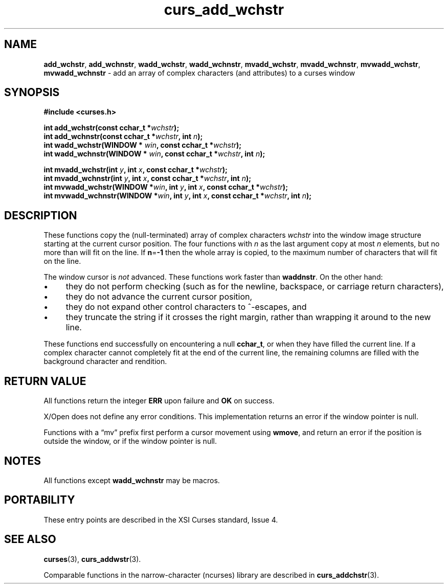 .\" $OpenBSD: curs_add_wchstr.3,v 1.1 2010/09/06 17:26:17 nicm Exp $
.\"***************************************************************************
.\" Copyright 2019-2021,2022 Thomas E. Dickey                                *
.\" Copyright 2002-2012,2017 Free Software Foundation, Inc.                  *
.\"                                                                          *
.\" Permission is hereby granted, free of charge, to any person obtaining a  *
.\" copy of this software and associated documentation files (the            *
.\" "Software"), to deal in the Software without restriction, including      *
.\" without limitation the rights to use, copy, modify, merge, publish,      *
.\" distribute, distribute with modifications, sublicense, and/or sell       *
.\" copies of the Software, and to permit persons to whom the Software is    *
.\" furnished to do so, subject to the following conditions:                 *
.\"                                                                          *
.\" The above copyright notice and this permission notice shall be included  *
.\" in all copies or substantial portions of the Software.                   *
.\"                                                                          *
.\" THE SOFTWARE IS PROVIDED "AS IS", WITHOUT WARRANTY OF ANY KIND, EXPRESS  *
.\" OR IMPLIED, INCLUDING BUT NOT LIMITED TO THE WARRANTIES OF               *
.\" MERCHANTABILITY, FITNESS FOR A PARTICULAR PURPOSE AND NONINFRINGEMENT.   *
.\" IN NO EVENT SHALL THE ABOVE COPYRIGHT HOLDERS BE LIABLE FOR ANY CLAIM,   *
.\" DAMAGES OR OTHER LIABILITY, WHETHER IN AN ACTION OF CONTRACT, TORT OR    *
.\" OTHERWISE, ARISING FROM, OUT OF OR IN CONNECTION WITH THE SOFTWARE OR    *
.\" THE USE OR OTHER DEALINGS IN THE SOFTWARE.                               *
.\"                                                                          *
.\" Except as contained in this notice, the name(s) of the above copyright   *
.\" holders shall not be used in advertising or otherwise to promote the     *
.\" sale, use or other dealings in this Software without prior written       *
.\" authorization.                                                           *
.\"***************************************************************************
.\"
.\" $Id: curs_add_wchstr.3,v 1.1 2010/09/06 17:26:17 nicm Exp $
.TH curs_add_wchstr 3 2022-02-12 "ncurses 6.4" "Library calls"
.ie \n(.g .ds `` \(lq
.el       .ds `` ``
.ie \n(.g .ds '' \(rq
.el       .ds '' ''
.de bP
.ie n  .IP \(bu 4
.el    .IP \(bu 2
..
.na
.hy 0
.SH NAME
\fBadd_wchstr\fP,
\fBadd_wchnstr\fP,
\fBwadd_wchstr\fP,
\fBwadd_wchnstr\fP,
\fBmvadd_wchstr\fP,
\fBmvadd_wchnstr\fP,
\fBmvwadd_wchstr\fP,
\fBmvwadd_wchnstr\fP \- add an array of complex characters (and attributes) to a curses window
.ad
.hy
.SH SYNOPSIS
.nf
\fB#include <curses.h>\fP
.PP
\fBint add_wchstr(const cchar_t *\fIwchstr\fB);\fR
.br
\fBint add_wchnstr(const cchar_t *\fIwchstr\fB, int \fIn\fB);\fR
.br
\fBint wadd_wchstr(WINDOW *\fR \fIwin\fB, const cchar_t *\fIwchstr\fB);\fR
.br
\fBint wadd_wchnstr(WINDOW *\fR \fIwin\fB, const cchar_t *\fIwchstr\fB, int \fIn\fB);\fR
.sp
\fBint mvadd_wchstr(int \fIy\fB, int \fIx\fB, const cchar_t *\fIwchstr\fB);\fR
.br
\fBint mvadd_wchnstr(int \fIy\fB, int \fIx\fB, const cchar_t *\fIwchstr\fB, int \fIn\fB);\fR
.br
\fBint mvwadd_wchstr(WINDOW *\fIwin\fB, int \fIy\fB, int \fIx\fB, const cchar_t *\fIwchstr\fB);\fR
.br
\fBint mvwadd_wchnstr(WINDOW *\fIwin\fB, int \fIy\fB, int \fIx\fB, const cchar_t *\fIwchstr\fB, int \fIn\fB);\fR
.fi
.SH DESCRIPTION
These functions copy the (null-terminated)
array of complex characters \fIwchstr\fP
into the window image structure
starting at the current cursor position.
The four functions with \fIn\fP as the last
argument copy at most \fIn\fP elements,
but no more than will fit on the line.
If \fBn\fP=\fB\-1\fP then the whole array is copied,
to the maximum number of characters that will fit on the line.
.PP
The window cursor is \fInot\fP advanced.
These functions work faster than \fBwaddnstr\fP.
On the other hand:
.bP
they do not perform checking
(such as for the newline, backspace, or carriage return characters),
.bP
they do not advance the current cursor position,
.bP
they do not expand other control characters to ^-escapes, and
.bP
they truncate the string if it crosses the right margin,
rather than wrapping it around to the new line.
.PP
These functions end successfully
on encountering a null \fBcchar_t\fP, or
when they have filled the current line.
If a complex character cannot completely fit at the end of the current line,
the remaining columns are filled with the background character and rendition.
.SH RETURN VALUE
All functions return the integer \fBERR\fP upon failure and \fBOK\fP on success.
.PP
X/Open does not define any error conditions.
This implementation returns an error
if the window pointer is null.
.PP
Functions with a \*(``mv\*('' prefix first perform a cursor movement using
\fBwmove\fP, and return an error if the position is outside the window,
or if the window pointer is null.
.SH NOTES
All functions except \fBwadd_wchnstr\fP may be macros.
.SH PORTABILITY
These entry points are described in the XSI Curses standard, Issue 4.
.SH SEE ALSO
\fBcurses\fP(3),
\fBcurs_addwstr\fP(3).
.PP
Comparable functions in the narrow-character (ncurses) library are
described in
\fBcurs_addchstr\fP(3).
